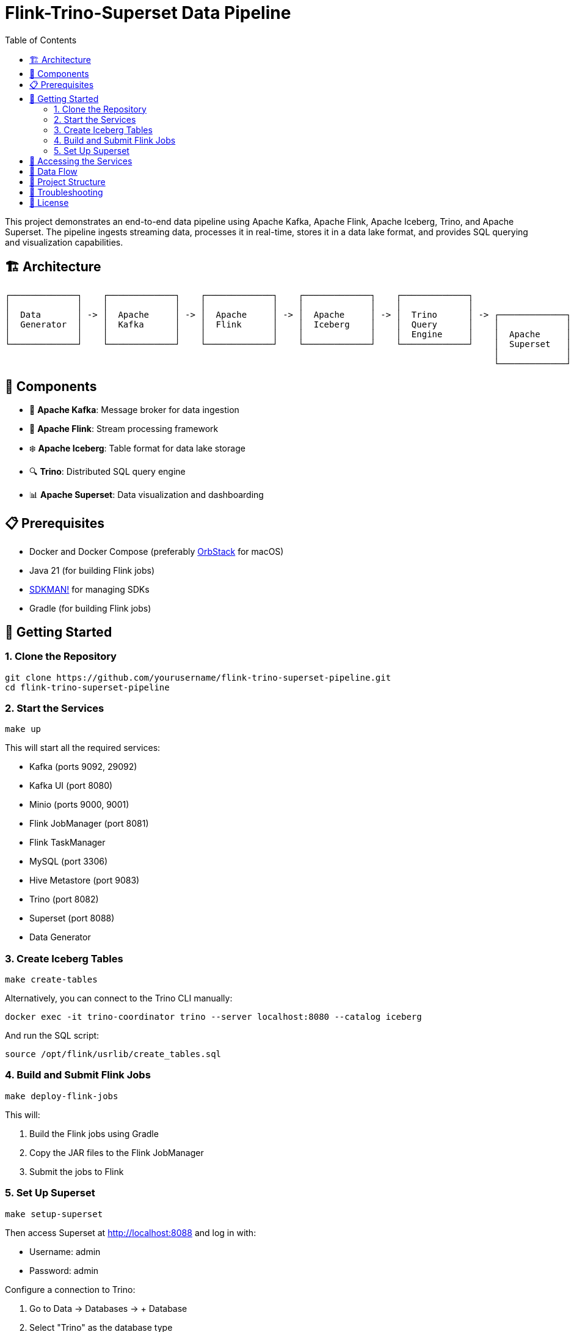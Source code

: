 = Flink-Trino-Superset Data Pipeline
:toc:
:icons: font
:source-highlighter: highlight.js

This project demonstrates an end-to-end data pipeline using Apache Kafka, Apache Flink, Apache Iceberg, Trino, and Apache Superset.
The pipeline ingests streaming data, processes it in real-time, stores it in a data lake format, and provides SQL querying and visualization capabilities.

== 🏗️ Architecture

[source]
----
┌─────────────┐    ┌─────────────┐    ┌─────────────┐    ┌─────────────┐    ┌─────────────┐
│             │    │             │    │             │    │             │    │             │
│  Data       │ -> │  Apache     │ -> │  Apache     │ -> │  Apache     │ -> │  Trino      │ -> ┌─────────────┐
│  Generator  │    │  Kafka      │    │  Flink      │    │  Iceberg    │    │  Query      │    │             │
│             │    │             │    │             │    │             │    │  Engine     │    │  Apache     │
└─────────────┘    └─────────────┘    └─────────────┘    └─────────────┘    └─────────────┘    │  Superset   │
                                                                                               │             │
                                                                                               └─────────────┘
----

== 🧩 Components

* 🚀 *Apache Kafka*: Message broker for data ingestion
* 🌊 *Apache Flink*: Stream processing framework
* ❄️ *Apache Iceberg*: Table format for data lake storage
* 🔍 *Trino*: Distributed SQL query engine
* 📊 *Apache Superset*: Data visualization and dashboarding

== 📋 Prerequisites

* Docker and Docker Compose (preferably https://orbstack.dev/[OrbStack] for macOS)
* Java 21 (for building Flink jobs)
* https://sdkman.io/[SDKMAN!] for managing SDKs
* Gradle (for building Flink jobs)

== 🚀 Getting Started

=== 1. Clone the Repository

[source,bash]
----
git clone https://github.com/yourusername/flink-trino-superset-pipeline.git
cd flink-trino-superset-pipeline
----

=== 2. Start the Services

[source,bash]
----
make up
----

This will start all the required services:

* Kafka (ports 9092, 29092)
* Kafka UI (port 8080)
* Minio (ports 9000, 9001)
* Flink JobManager (port 8081)
* Flink TaskManager
* MySQL (port 3306)
* Hive Metastore (port 9083)
* Trino (port 8082)
* Superset (port 8088)
* Data Generator

=== 3. Create Iceberg Tables

[source,bash]
----
make create-tables
----

Alternatively, you can connect to the Trino CLI manually:

[source,bash]
----
docker exec -it trino-coordinator trino --server localhost:8080 --catalog iceberg
----

And run the SQL script:

[source,sql]
----
source /opt/flink/usrlib/create_tables.sql
----

=== 4. Build and Submit Flink Jobs

[source,bash]
----
make deploy-flink-jobs
----

This will:

1. Build the Flink jobs using Gradle
2. Copy the JAR files to the Flink JobManager
3. Submit the jobs to Flink

=== 5. Set Up Superset

[source,bash]
----
make setup-superset
----

Then access Superset at http://localhost:8088 and log in with:

* Username: admin
* Password: admin

Configure a connection to Trino:

1. Go to Data -> Databases -> + Database
2. Select "Trino" as the database type
3. Set the SQLAlchemy URI to: `trino://admin@trino-coordinator:8080/iceberg`
4. Test the connection and save

Create datasets and dashboards:

1. Go to Data -> Datasets -> + Dataset
2. Select the Trino connection and choose tables from the iceberg.warehouse schema
3. Create visualizations and dashboards based on the data

== 🔗 Accessing the Services

* 🚀 *Kafka UI*: http://localhost:8080
* 🗄️ *Minio Console*: http://localhost:9001 (minioadmin/minioadmin)
* 🌊 *Flink Dashboard*: http://localhost:8081
* 🔍 *Trino UI*: http://localhost:8082
* 📊 *Superset*: http://localhost:8088 (admin/admin)

== 🔄 Data Flow

1. The data generator produces sample user activity and sensor data to Kafka topics
2. Flink jobs consume data from Kafka, process it, and write to Iceberg tables
3. Trino provides SQL querying capabilities over the Iceberg tables
4. Superset connects to Trino for data visualization and dashboarding

== 📁 Project Structure

[source]
----
.
├── data-generator/              # Data generator application
│   ├── Dockerfile               # Docker image definition
│   ├── requirements.txt         # Python dependencies
│   └── data_generator.py        # Data generator script
├── docker-compose.yml           # Docker Compose configuration
├── flink-jobs/                  # Flink processing jobs
│   ├── build.gradle.kts         # Gradle build configuration
│   ├── settings.gradle.kts      # Gradle settings
│   ├── create_tables.sql        # SQL script to create Iceberg tables
│   └── src/                     # Source code
│       └── main/
│           └── java/
│               └── com/
│                   └── example/
│                       ├── UserActivityProcessor.java  # User activity processor
│                       └── SensorDataProcessor.java    # Sensor data processor
├── trino/                       # Trino configuration
│   └── etc/                     # Trino configuration files
│       ├── config.properties    # Server configuration
│       ├── jvm.config           # JVM configuration
│       ├── node.properties      # Node configuration
│       ├── log.properties       # Logging configuration
│       └── catalog/             # Catalog configurations
│           ├── iceberg.properties  # Iceberg catalog
│           └── memory.properties   # Memory catalog
├── Makefile                     # Project automation
├── requirements.adoc            # Project requirements
└── README.adoc                  # Project documentation
----

== 🔧 Troubleshooting

* *Services not starting*: Check Docker logs with `docker-compose logs <service-name>`
* *Kafka topics not created*: Ensure Kafka is running properly
* *Flink jobs failing*: Check Flink logs in the Flink Dashboard
* *Trino queries failing*: Verify Hive Metastore and Minio are accessible
* *Superset connection issues*: Ensure Trino is running and accessible

== 📄 License

This project is licensed under the MIT License - see the LICENSE file for details.

